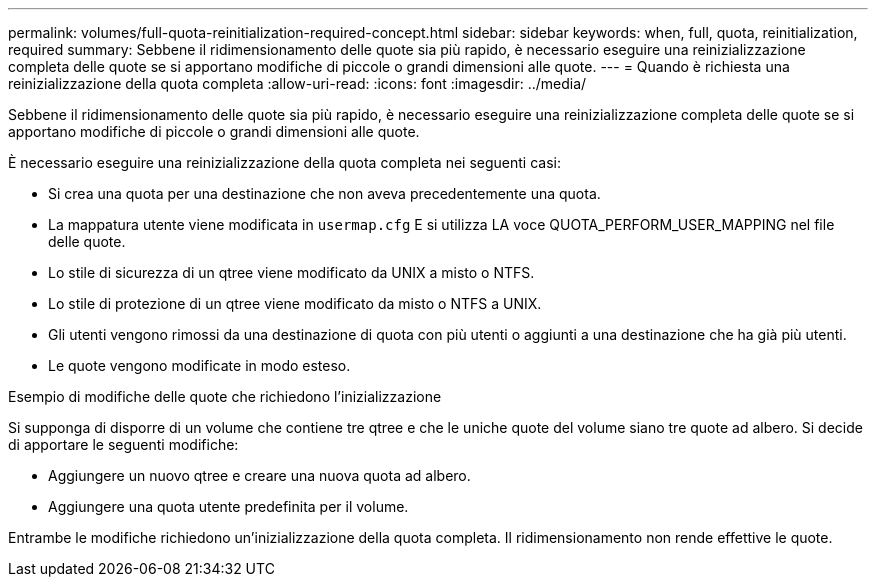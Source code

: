 ---
permalink: volumes/full-quota-reinitialization-required-concept.html 
sidebar: sidebar 
keywords: when, full, quota, reinitialization, required 
summary: Sebbene il ridimensionamento delle quote sia più rapido, è necessario eseguire una reinizializzazione completa delle quote se si apportano modifiche di piccole o grandi dimensioni alle quote. 
---
= Quando è richiesta una reinizializzazione della quota completa
:allow-uri-read: 
:icons: font
:imagesdir: ../media/


[role="lead"]
Sebbene il ridimensionamento delle quote sia più rapido, è necessario eseguire una reinizializzazione completa delle quote se si apportano modifiche di piccole o grandi dimensioni alle quote.

È necessario eseguire una reinizializzazione della quota completa nei seguenti casi:

* Si crea una quota per una destinazione che non aveva precedentemente una quota.
* La mappatura utente viene modificata in `usermap.cfg` E si utilizza LA voce QUOTA_PERFORM_USER_MAPPING nel file delle quote.
* Lo stile di sicurezza di un qtree viene modificato da UNIX a misto o NTFS.
* Lo stile di protezione di un qtree viene modificato da misto o NTFS a UNIX.
* Gli utenti vengono rimossi da una destinazione di quota con più utenti o aggiunti a una destinazione che ha già più utenti.
* Le quote vengono modificate in modo esteso.


.Esempio di modifiche delle quote che richiedono l'inizializzazione
Si supponga di disporre di un volume che contiene tre qtree e che le uniche quote del volume siano tre quote ad albero. Si decide di apportare le seguenti modifiche:

* Aggiungere un nuovo qtree e creare una nuova quota ad albero.
* Aggiungere una quota utente predefinita per il volume.


Entrambe le modifiche richiedono un'inizializzazione della quota completa. Il ridimensionamento non rende effettive le quote.
